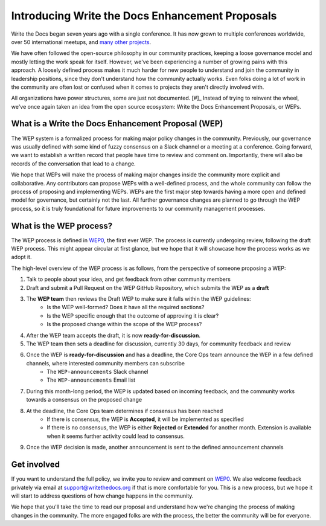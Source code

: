 Introducing Write the Docs Enhancement Proposals
================================================

Write the Docs began seven years ago with a single conference.  
It has now grown to multiple conferences worldwide,
over 50 international meetups,
and `many other projects`_.

We have often followed the open-source philosophy in our community practices,
keeping a loose governance model and mostly letting the work speak for itself.
However,
we've been experiencing a number of growing pains with this approach.
A loosely defined process makes it much harder for new people to understand and join the community in leadership positions,
since they don't understand how the community actually works.
Even folks doing a lot of work in the community are often lost or confused when it comes to projects they aren't directly involved with.

All organizations have power structures,
some are just not documented. [#]_
Instead of trying to reinvent the wheel,
we've once again taken an idea from the open source ecosystem:
Write the Docs Enhancement Proposals,
or WEPs.

What is a Write the Docs Enhancement Proposal (WEP)
---------------------------------------------------

The WEP system is a formalized process for making major policy changes in the community.
Previously, our governance was usually defined with some kind of fuzzy consensus on a Slack channel or a meeting at a conference.
Going forward, we want to establish a written record that people have time to review and comment on.
Importantly, 
there will also be records of the conversation that lead to a change.

We hope that WEPs will make the process of making major changes inside the community more explicit and collaborative.
Any contributors can propose WEPs with a well-defined process,
and the whole community can follow the process of proposing and implementing WEPs.
WEPs are the first major step towards having a more open and defined model for governance,
but certainly not the last.
All further governance changes are planned to go through the WEP process,
so it is truly foundational for future improvements to our community management processes.

What is the WEP process?
------------------------

The WEP process is defined in `WEP0`_,
the first ever WEP.
The process is currently undergoing review,
following the draft WEP process.
This might appear circular at first glance,
but we hope that it will showcase how the process works as we adopt it.

The high-level overview of the WEP process is as follows,
from the perspective of someone proposing a WEP:

#. Talk to people about your idea, and get feedback from other community members
#. Draft and submit a Pull Request on the WEP GitHub Repository, which submits the WEP as a **draft**
#. The **WEP team** then reviews the Draft WEP to make sure it falls within the WEP guidelines:
    * Is the WEP well-formed? Does it have all the required sections?
    * Is the WEP specific enough that the outcome of approving it is clear?
    * Is the proposed change within the scope of the WEP process?
#. After the WEP team accepts the draft, it is now **ready-for-discussion**.
#. The WEP team then sets a deadline for discussion, currently 30 days, for community feedback and review
#. Once the WEP is **ready-for-discussion** and has a deadline, the Core Ops team announce the WEP in a few defined channels, where interested community members can subscribe
    * The ``WEP-announcements`` Slack channel 
    * The ``WEP-announcements`` Email list
#. During this month-long period, the WEP is updated based on incoming feedback, and the community works towards a consensus on the proposed change
#. At the deadline, the Core Ops team determines if consensus has been reached
    * If there is consensus, the WEP is **Accepted**, it will be implemented as specified
    * If there is no consensus, the WEP is either **Rejected** or **Extended** for another month. Extension is available when it seems further activity could lead to consensus.
#. Once the WEP decision is made, another announcement is sent to the defined announcement channels

Get involved
------------

If you want to understand the full policy,
we invite you to review and comment on `WEP0`_.
We also welcome feedback privately via email at support@writethedocs.org if that is more comfortable for you.
This is a new process,
but we hope it will start to address questions of how change happens in the community. 

We hope that you'll take the time to read our proposal and understand how we're changing the process of making changes in the community.
The more engaged folks are with the process,
the better the community will be for everyone.

 
.. _many other projects: https://www.writethedocs.org/#join-the-community
.. _WEP0: https://github.com/writethedocs/weps/pull/1

.. [#]: A great read if you haven't already: https://www.jofreeman.com/joreen/tyranny.htm
